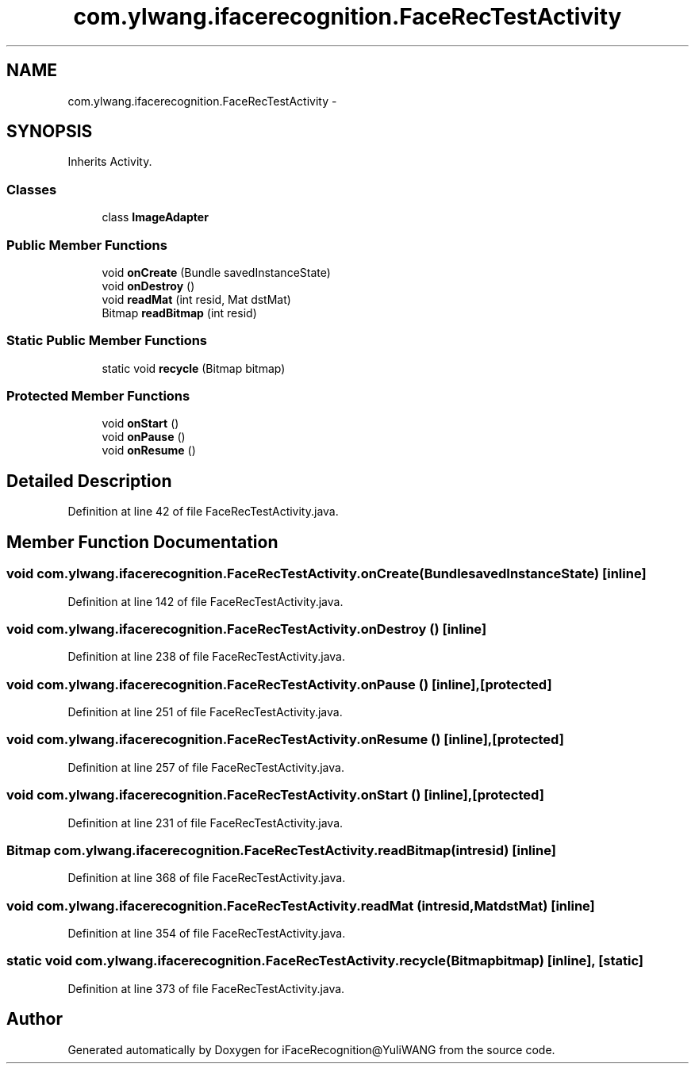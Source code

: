 .TH "com.ylwang.ifacerecognition.FaceRecTestActivity" 3 "Sat Jun 14 2014" "Version 1.3" "iFaceRecognition@YuliWANG" \" -*- nroff -*-
.ad l
.nh
.SH NAME
com.ylwang.ifacerecognition.FaceRecTestActivity \- 
.SH SYNOPSIS
.br
.PP
.PP
Inherits Activity\&.
.SS "Classes"

.in +1c
.ti -1c
.RI "class \fBImageAdapter\fP"
.br
.in -1c
.SS "Public Member Functions"

.in +1c
.ti -1c
.RI "void \fBonCreate\fP (Bundle savedInstanceState)"
.br
.ti -1c
.RI "void \fBonDestroy\fP ()"
.br
.ti -1c
.RI "void \fBreadMat\fP (int resid, Mat dstMat)"
.br
.ti -1c
.RI "Bitmap \fBreadBitmap\fP (int resid)"
.br
.in -1c
.SS "Static Public Member Functions"

.in +1c
.ti -1c
.RI "static void \fBrecycle\fP (Bitmap bitmap)"
.br
.in -1c
.SS "Protected Member Functions"

.in +1c
.ti -1c
.RI "void \fBonStart\fP ()"
.br
.ti -1c
.RI "void \fBonPause\fP ()"
.br
.ti -1c
.RI "void \fBonResume\fP ()"
.br
.in -1c
.SH "Detailed Description"
.PP 
Definition at line 42 of file FaceRecTestActivity\&.java\&.
.SH "Member Function Documentation"
.PP 
.SS "void com\&.ylwang\&.ifacerecognition\&.FaceRecTestActivity\&.onCreate (BundlesavedInstanceState)\fC [inline]\fP"

.PP
Definition at line 142 of file FaceRecTestActivity\&.java\&.
.SS "void com\&.ylwang\&.ifacerecognition\&.FaceRecTestActivity\&.onDestroy ()\fC [inline]\fP"

.PP
Definition at line 238 of file FaceRecTestActivity\&.java\&.
.SS "void com\&.ylwang\&.ifacerecognition\&.FaceRecTestActivity\&.onPause ()\fC [inline]\fP, \fC [protected]\fP"

.PP
Definition at line 251 of file FaceRecTestActivity\&.java\&.
.SS "void com\&.ylwang\&.ifacerecognition\&.FaceRecTestActivity\&.onResume ()\fC [inline]\fP, \fC [protected]\fP"

.PP
Definition at line 257 of file FaceRecTestActivity\&.java\&.
.SS "void com\&.ylwang\&.ifacerecognition\&.FaceRecTestActivity\&.onStart ()\fC [inline]\fP, \fC [protected]\fP"

.PP
Definition at line 231 of file FaceRecTestActivity\&.java\&.
.SS "Bitmap com\&.ylwang\&.ifacerecognition\&.FaceRecTestActivity\&.readBitmap (intresid)\fC [inline]\fP"

.PP
Definition at line 368 of file FaceRecTestActivity\&.java\&.
.SS "void com\&.ylwang\&.ifacerecognition\&.FaceRecTestActivity\&.readMat (intresid, MatdstMat)\fC [inline]\fP"

.PP
Definition at line 354 of file FaceRecTestActivity\&.java\&.
.SS "static void com\&.ylwang\&.ifacerecognition\&.FaceRecTestActivity\&.recycle (Bitmapbitmap)\fC [inline]\fP, \fC [static]\fP"

.PP
Definition at line 373 of file FaceRecTestActivity\&.java\&.

.SH "Author"
.PP 
Generated automatically by Doxygen for iFaceRecognition@YuliWANG from the source code\&.
